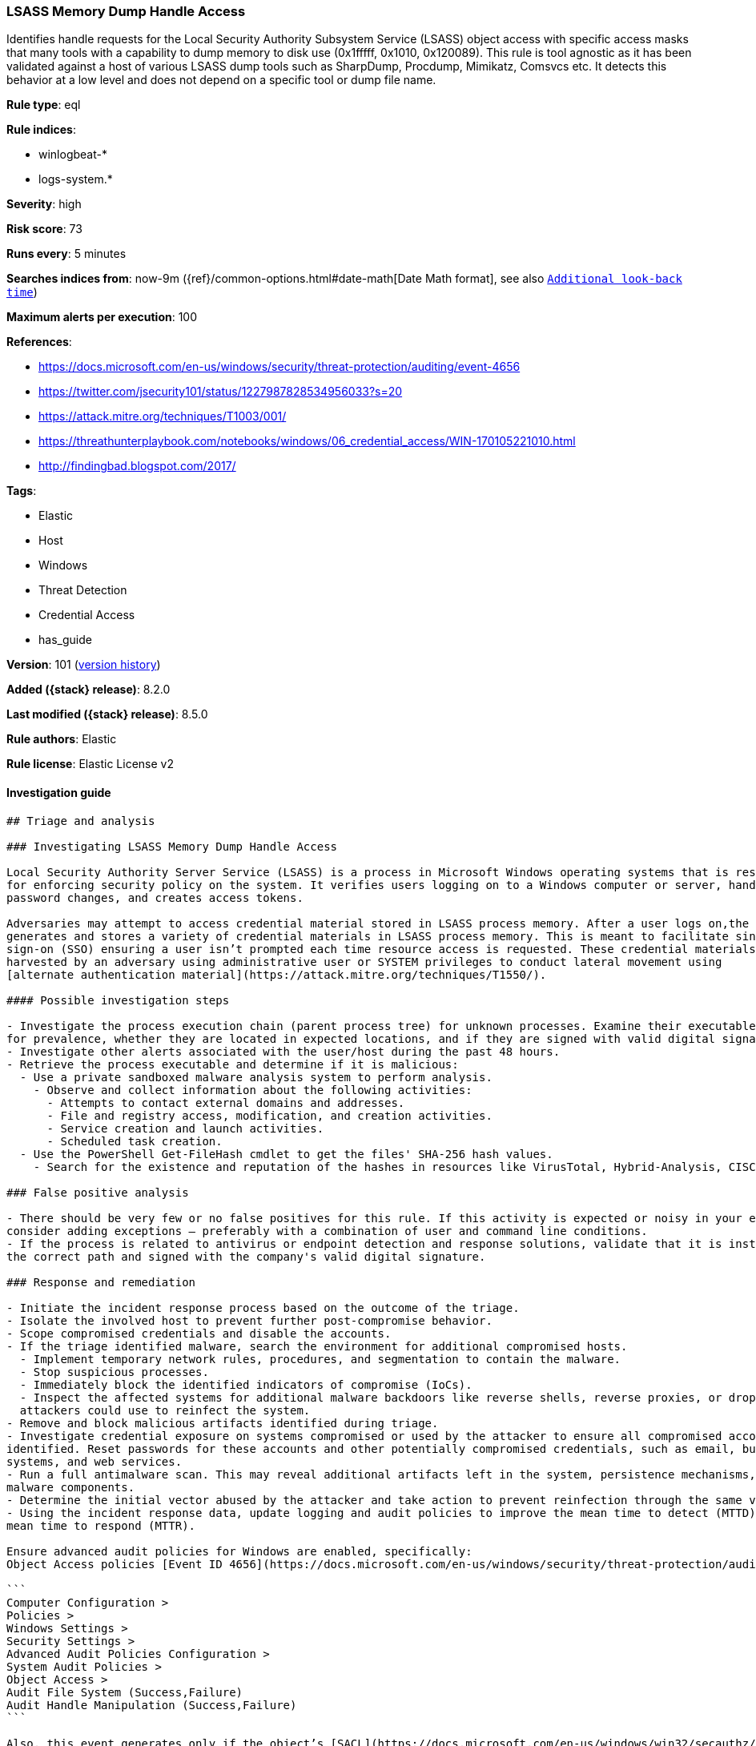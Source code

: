 [[lsass-memory-dump-handle-access]]
=== LSASS Memory Dump Handle Access

Identifies handle requests for the Local Security Authority Subsystem Service (LSASS) object access with specific access masks that many tools with a capability to dump memory to disk use (0x1fffff, 0x1010, 0x120089). This rule is tool agnostic as it has been validated against a host of various LSASS dump tools such as SharpDump, Procdump, Mimikatz, Comsvcs etc. It detects this behavior at a low level and does not depend on a specific tool or dump file name.

*Rule type*: eql

*Rule indices*:

* winlogbeat-*
* logs-system.*

*Severity*: high

*Risk score*: 73

*Runs every*: 5 minutes

*Searches indices from*: now-9m ({ref}/common-options.html#date-math[Date Math format], see also <<rule-schedule, `Additional look-back time`>>)

*Maximum alerts per execution*: 100

*References*:

* https://docs.microsoft.com/en-us/windows/security/threat-protection/auditing/event-4656
* https://twitter.com/jsecurity101/status/1227987828534956033?s=20
* https://attack.mitre.org/techniques/T1003/001/
* https://threathunterplaybook.com/notebooks/windows/06_credential_access/WIN-170105221010.html
* http://findingbad.blogspot.com/2017/

*Tags*:

* Elastic
* Host
* Windows
* Threat Detection
* Credential Access
* has_guide

*Version*: 101 (<<lsass-memory-dump-handle-access-history, version history>>)

*Added ({stack} release)*: 8.2.0

*Last modified ({stack} release)*: 8.5.0

*Rule authors*: Elastic

*Rule license*: Elastic License v2

==== Investigation guide


[source,markdown]
----------------------------------
## Triage and analysis

### Investigating LSASS Memory Dump Handle Access

Local Security Authority Server Service (LSASS) is a process in Microsoft Windows operating systems that is responsible
for enforcing security policy on the system. It verifies users logging on to a Windows computer or server, handles
password changes, and creates access tokens.

Adversaries may attempt to access credential material stored in LSASS process memory. After a user logs on,the system
generates and stores a variety of credential materials in LSASS process memory. This is meant to facilitate single
sign-on (SSO) ensuring a user isn’t prompted each time resource access is requested. These credential materials can be
harvested by an adversary using administrative user or SYSTEM privileges to conduct lateral movement using
[alternate authentication material](https://attack.mitre.org/techniques/T1550/).

#### Possible investigation steps

- Investigate the process execution chain (parent process tree) for unknown processes. Examine their executable files
for prevalence, whether they are located in expected locations, and if they are signed with valid digital signatures.
- Investigate other alerts associated with the user/host during the past 48 hours.
- Retrieve the process executable and determine if it is malicious:
  - Use a private sandboxed malware analysis system to perform analysis.
    - Observe and collect information about the following activities:
      - Attempts to contact external domains and addresses.
      - File and registry access, modification, and creation activities.
      - Service creation and launch activities.
      - Scheduled task creation.
  - Use the PowerShell Get-FileHash cmdlet to get the files' SHA-256 hash values.
    - Search for the existence and reputation of the hashes in resources like VirusTotal, Hybrid-Analysis, CISCO Talos, Any.run, etc.

### False positive analysis

- There should be very few or no false positives for this rule. If this activity is expected or noisy in your environment,
consider adding exceptions — preferably with a combination of user and command line conditions.
- If the process is related to antivirus or endpoint detection and response solutions, validate that it is installed on
the correct path and signed with the company's valid digital signature.

### Response and remediation

- Initiate the incident response process based on the outcome of the triage.
- Isolate the involved host to prevent further post-compromise behavior.
- Scope compromised credentials and disable the accounts.
- If the triage identified malware, search the environment for additional compromised hosts.
  - Implement temporary network rules, procedures, and segmentation to contain the malware.
  - Stop suspicious processes.
  - Immediately block the identified indicators of compromise (IoCs).
  - Inspect the affected systems for additional malware backdoors like reverse shells, reverse proxies, or droppers that
  attackers could use to reinfect the system.
- Remove and block malicious artifacts identified during triage.
- Investigate credential exposure on systems compromised or used by the attacker to ensure all compromised accounts are
identified. Reset passwords for these accounts and other potentially compromised credentials, such as email, business
systems, and web services.
- Run a full antimalware scan. This may reveal additional artifacts left in the system, persistence mechanisms, and
malware components.
- Determine the initial vector abused by the attacker and take action to prevent reinfection through the same vector.
- Using the incident response data, update logging and audit policies to improve the mean time to detect (MTTD) and the
mean time to respond (MTTR).

Ensure advanced audit policies for Windows are enabled, specifically:
Object Access policies [Event ID 4656](https://docs.microsoft.com/en-us/windows/security/threat-protection/auditing/event-4656) (Handle to an Object was Requested)

```
Computer Configuration >
Policies >
Windows Settings >
Security Settings >
Advanced Audit Policies Configuration >
System Audit Policies >
Object Access >
Audit File System (Success,Failure)
Audit Handle Manipulation (Success,Failure)
```

Also, this event generates only if the object’s [SACL](https://docs.microsoft.com/en-us/windows/win32/secauthz/access-control-lists) has the required access control entry (ACE) to handle the use of specific access rights.

If enabling an EQL rule on a non-elastic-agent index (such as beats) for versions <8.2, events will not define `event.ingested` and default fallback for EQL rules was not added until 8.2, so you will need to add a custom pipeline to populate `event.ingested` to @timestamp for this rule to work.
----------------------------------


==== Rule query


[source,js]
----------------------------------
any where event.action == "File System" and event.code == "4656" and
winlog.event_data.ObjectName : (
"?:\\Windows\\System32\\lsass.exe",
"\\Device\\HarddiskVolume?\\Windows\\System32\\lsass.exe",
"\\Device\\HarddiskVolume??\\Windows\\System32\\lsass.exe") and
/* The right to perform an operation controlled by an extended access
right. */ (winlog.event_data.AccessMask : ("0x1fffff" , "0x1010",
"0x120089", "0x1F3FFF") or
winlog.event_data.AccessMaskDescription : ("READ_CONTROL", "Read from
process memory")) /* Common Noisy False Positives */ and
not winlog.event_data.ProcessName : ( "?:\\Program
Files\\*.exe", "?:\\Program Files (x86)\\*.exe",
"?:\\Windows\\system32\\wbem\\WmiPrvSE.exe",
"?:\\Windows\\System32\\dllhost.exe",
"?:\\Windows\\System32\\svchost.exe",
"?:\\Windows\\System32\\msiexec.exe",
"?:\\ProgramData\\Microsoft\\Windows Defender\\*.exe",
"?:\\Windows\\explorer.exe")
----------------------------------

==== Threat mapping

*Framework*: MITRE ATT&CK^TM^

* Tactic:
** Name: Credential Access
** ID: TA0006
** Reference URL: https://attack.mitre.org/tactics/TA0006/
* Technique:
** Name: OS Credential Dumping
** ID: T1003
** Reference URL: https://attack.mitre.org/techniques/T1003/

[[lsass-memory-dump-handle-access-history]]
==== Rule version history

Version 101 (8.5.0 release)::
* Formatting only

Version 4 (8.4.0 release)::
* Formatting only

Version 2 (8.3.0 release)::
* Formatting only

